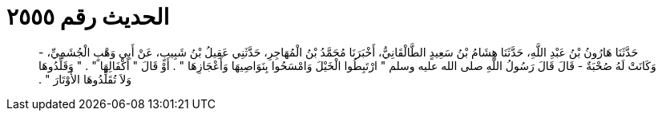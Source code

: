 
= الحديث رقم ٢٥٥٥

[quote.hadith]
حَدَّثَنَا هَارُونُ بْنُ عَبْدِ اللَّهِ، حَدَّثَنَا هِشَامُ بْنُ سَعِيدٍ الطَّالْقَانِيُّ، أَخْبَرَنَا مُحَمَّدُ بْنُ الْمُهَاجِرِ، حَدَّثَنِي عَقِيلُ بْنُ شَبِيبٍ، عَنْ أَبِي وَهْبٍ الْجُشَمِيِّ، - وَكَانَتْ لَهُ صُحْبَةٌ - قَالَ قَالَ رَسُولُ اللَّهِ صلى الله عليه وسلم ‏"‏ ارْتَبِطُوا الْخَيْلَ وَامْسَحُوا بِنَوَاصِيهَا وَأَعْجَازِهَا ‏"‏ ‏.‏ أَوْ قَالَ ‏"‏ أَكْفَالِهَا ‏"‏ ‏.‏ ‏"‏ وَقَلِّدُوهَا وَلاَ تُقَلِّدُوهَا الأَوْتَارَ ‏"‏ ‏.‏